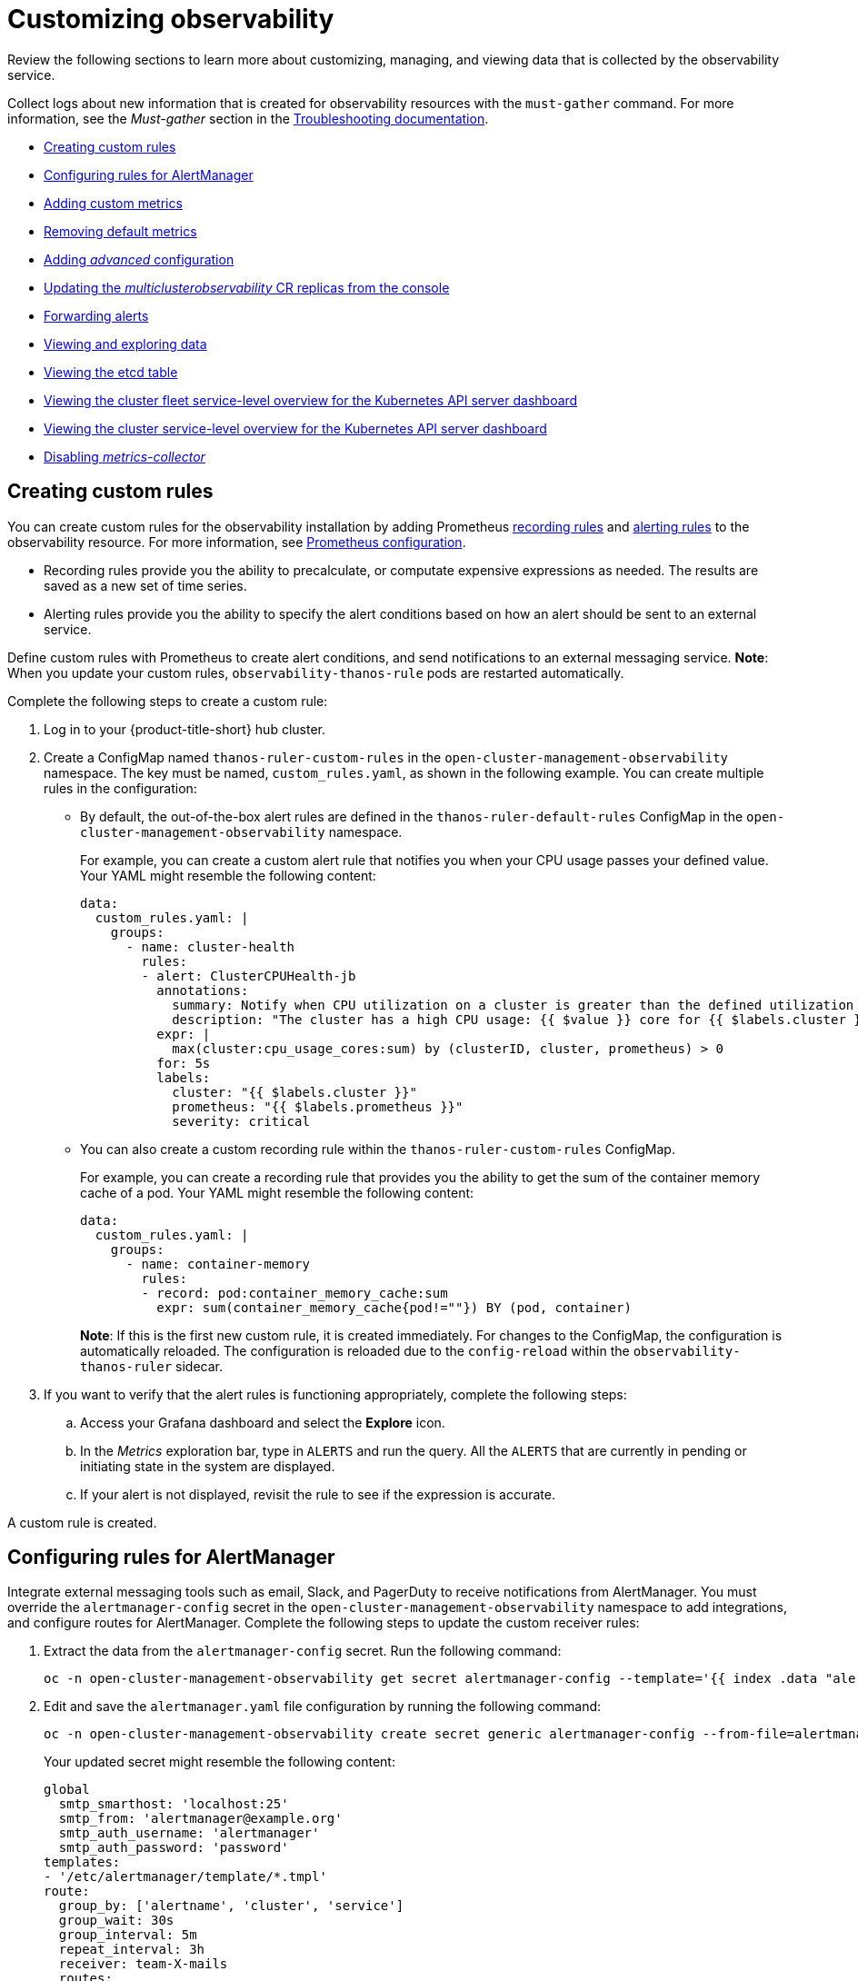 [#customizing-observability]
= Customizing observability

Review the following sections to learn more about customizing, managing, and viewing data that is collected by the observability service.

Collect logs about new information that is created for observability resources with the `must-gather` command. For more information, see the _Must-gather_ section in the link:../troubleshooting/troubleshooting_intro.adoc[Troubleshooting documentation].

* <<creating-custom-rules,Creating custom rules>>
* <<configuring-rules-for-alertmanager,Configuring rules for AlertManager>>
* <<adding-custom-metrics, Adding custom metrics>>
* <<removing-default-metrics,Removing default metrics>>
* <<adding-advanced-config,Adding _advanced_ configuration>>
* <<updating-replicas,Updating the _multiclusterobservability_ CR replicas from the console>>
* <<forward-alerts,Forwarding alerts>>
* <<viewing-and-exploring-data,Viewing and exploring data>>
  * <<viewing-etcd-grafana,Viewing the etcd table>>
  * <<viewing-cluster-fleet-service-level-overview-on-k8s-api-server-grafana,Viewing the cluster fleet service-level overview for the Kubernetes API server dashboard>>
  * <<viewing-cluster-service-level-overview-on-k8s-api-server-grafana,Viewing the cluster service-level overview for the Kubernetes API server dashboard>>
* <<disable-metrics-collector,Disabling _metrics-collector_>>

[#creating-custom-rules]
== Creating custom rules

You can create custom rules for the observability installation by adding Prometheus https://prometheus.io/docs/prometheus/latest/configuration/recording_rules/[recording rules] and https://prometheus.io/docs/prometheus/latest/configuration/alerting_rules/[alerting rules] to the observability resource. For more information, see https://prometheus.io/docs/prometheus/latest/configuration/configuration/[Prometheus configuration].

** Recording rules provide you the ability to precalculate, or computate expensive expressions as needed. The results are saved as a new set of time series.
** Alerting rules provide you the ability to specify the alert conditions based on how an alert should be sent to an external service.

Define custom rules with Prometheus to create alert conditions, and send notifications to an external messaging service. *Note*: When you update your custom rules, `observability-thanos-rule` pods are restarted automatically.

Complete the following steps to create a custom rule: 

. Log in to your {product-title-short} hub cluster.
. Create a ConfigMap named `thanos-ruler-custom-rules` in the `open-cluster-management-observability` namespace. The key must be named, `custom_rules.yaml`, as shown in the following example. You can create multiple rules in the configuration:
+
* By default, the out-of-the-box alert rules are defined in the `thanos-ruler-default-rules` ConfigMap in the `open-cluster-management-observability` namespace. 
+
For example, you can create a custom alert rule that notifies you when your CPU usage passes your defined value. Your YAML might resemble the following content: 
+
----
data:
  custom_rules.yaml: |
    groups:
      - name: cluster-health
        rules:
        - alert: ClusterCPUHealth-jb
          annotations:
            summary: Notify when CPU utilization on a cluster is greater than the defined utilization limit
            description: "The cluster has a high CPU usage: {{ $value }} core for {{ $labels.cluster }} {{ $labels.clusterID }}."
          expr: |
            max(cluster:cpu_usage_cores:sum) by (clusterID, cluster, prometheus) > 0
          for: 5s
          labels:
            cluster: "{{ $labels.cluster }}"
            prometheus: "{{ $labels.prometheus }}"
            severity: critical
----

* You can also create a custom recording rule within the `thanos-ruler-custom-rules` ConfigMap.
+
For example, you can create a recording rule that provides you the ability to get the sum of the container memory cache of a pod. Your YAML might resemble the following content:
+
----
data:
  custom_rules.yaml: |
    groups:
      - name: container-memory
        rules:
        - record: pod:container_memory_cache:sum
          expr: sum(container_memory_cache{pod!=""}) BY (pod, container)
----
+
*Note*: If this is the first new custom rule, it is created immediately. For changes to the ConfigMap, the configuration is automatically reloaded. The configuration is reloaded due to the `config-reload` within the `observability-thanos-ruler` sidecar.

. If you want to verify that the alert rules is functioning appropriately, complete the following steps:
.. Access your Grafana dashboard and select the *Explore* icon.
.. In the _Metrics_ exploration bar, type in `ALERTS` and run the query. All the `ALERTS` that are currently in pending or initiating state in the system are displayed.
.. If your alert is not displayed, revisit the rule to see if the expression is accurate.

A custom rule is created.

[#configuring-rules-for-alertmanager]
== Configuring rules for AlertManager

Integrate external messaging tools such as email, Slack, and PagerDuty to receive notifications from AlertManager. You must override the `alertmanager-config` secret in the `open-cluster-management-observability` namespace to add integrations, and configure routes for AlertManager. Complete the following steps to update the custom receiver rules:

. Extract the data from the `alertmanager-config` secret. Run the following command:
+
----
oc -n open-cluster-management-observability get secret alertmanager-config --template='{{ index .data "alertmanager.yaml" }}' |base64 -d > alertmanager.yaml
----

. Edit and save the `alertmanager.yaml` file configuration by running the following command:
+
----
oc -n open-cluster-management-observability create secret generic alertmanager-config --from-file=alertmanager.yaml --dry-run -o=yaml |  oc -n open-cluster-management-observability replace secret --filename=-
----
+
Your updated secret might resemble the following content:
+
----
global
  smtp_smarthost: 'localhost:25'
  smtp_from: 'alertmanager@example.org'
  smtp_auth_username: 'alertmanager'
  smtp_auth_password: 'password'
templates: 
- '/etc/alertmanager/template/*.tmpl'
route:
  group_by: ['alertname', 'cluster', 'service']
  group_wait: 30s
  group_interval: 5m
  repeat_interval: 3h 
  receiver: team-X-mails
  routes:
  - match_re:
      service: ^(foo1|foo2|baz)$
    receiver: team-X-mails
----

Your changes are applied immediately after it is modified. For an example of AlertManager, see https://github.com/prometheus/alertmanager/blob/master/doc/examples/simple.yml[prometheus/alertmanager].

[#adding-custom-metrics]
== Adding custom metrics

Add metrics to the `metrics_list.yaml` file, to be collected from managed clusters.

Complete the following steps to add custom metrics:

. Log in to your cluster.
. Verify that `mco observability` is enabled. Check for the following message in the `status.conditions.message` reads: `Observability components are deployed and running`. Run the following command:
+
----
oc get mco observability -o yaml
----

. Create a file named `observability-metrics-custom-allowlist.yaml` with the following content. Add the name and recording rule of the custom metric to the `metrics_list.yaml` parameter. For example, collect `node_memory_MemTotal_bytes` and `apiserver_request_duration_seconds:histogram_quantile_90` from your managed cluster. Your YAML for the ConfigMap might resemble the following content:
+
----
kind: ConfigMap
apiVersion: v1
metadata:
  name: observability-metrics-custom-allowlist
data:
  metrics_list.yaml: |
    names:
      - node_memory_MemTotal_bytes
    rules:
    - record: apiserver_request_duration_seconds:histogram_quantile_90
      expr: histogram_quantile(0.90,sum(rate(apiserver_request_duration_seconds_bucket{job=\"apiserver\",
        verb!=\"WATCH\"}[5m])) by (verb,le))
----
+
** In the `names` section, add the name of the custom metrics that is to be collected from the managed cluster.
** In the `rules` section, enter only one value for the `expr` and `record` parameter pair to define the query expression. The metrics are collected as the name that is defined in the `record` parameter from your managed cluster. The metric value returned are the results after you run the query expression.
** The `names` and `rules` sections are optional. You can use either one or both of the sections.

. Create the `observability-metrics-custom-allowlist` ConfigMap in the 
`open-cluster-management-observability` namespace by running the following command:
+
----
oc apply -n open-cluster-management-observability -f observability-metrics-custom-allowlist.yaml
----

. Verify that your custom metric is being collected from your managed clusters by viewing the metric on the Grafana dashboard. From your hub cluster, select the **Grafana dashboard** link.

. From the Grafana search bar, enter the metric that you want to view.
Data from your custom metric is collected.

. If the updated metrics is used in the Grafana dashboard, see xref:../observability/design_grafana.adoc#designing-your-grafana-dashboard[Designing your Grafana dashboard] to update your dashboard.

[#removing-default-metrics]
== Removing default metrics

If you want data to not be collected for a specific metric, you can remove the metric from the `observability-metrics-custom-allowlist.yaml` file. When you remove a metric, you are also deleting the metric. You can add the name of the default metric to the `metrics_list.yaml` parameter with a hyphen `-` at the start of the metric name.

Complete the following steps to delete default metrics:

. Log in to your cluster.
. Verify that `mco observability` is enabled. Check for the following message in the `status.conditions.message` reads: `Observability components are deployed and running`. Run the following command:
+
----
oc get mco observability -o yaml
----

. In the `observability-metrics-custom-allowlist.yaml` file, add the name of the default metric to the `metrics_list.yaml` parameter with a hyphen `-` at the start of the metric name. For example, add `-rest_client_requests_total` to the metric list. Your YAML for the ConfigMap might resemble the following content:
+
----
kind: ConfigMap
apiVersion: v1
metadata:
  name: observability-metrics-custom-allowlist
data:
  metrics_list.yaml: |
    names:
      - node_memory_MemTotal_bytes
      - -rest_client_requests_total
----

. Create the `observability-metrics-custom-allowlist` ConfigMap in the 
`open-cluster-management-observability` namespace by running the following command:
+
----
oc apply -n open-cluster-management-observability -f observability-metrics-custom-allowlist.yaml
----

. Verify that your default metric is not being collected from your managed clusters by viewing the metric on the Grafana dashboard. From your hub cluster, select the **Grafana dashboard** link.

. From the Grafana search bar, enter the metric that you want to check.
Data from your default metric is no longer being collected.

. If the updated metrics is used in the Grafana dashboard, you can remove the metric from the ConfigMap. See xref:../observability/design_grafana.adoc#design-your-grafana-dashboard-with-configmap[Design your Grafana dashboard with a ConfigMap] to update your dashboard.

[#adding-advanced-config]
== Adding _advanced_ configuration

You can add the `advanced` configuration section to update the retention for each observability component. Complete the following steps:

. Log in to your cluster.
. Edit the `mco observability`. Run the following command:
+
----
oc edit mco observability -o yaml
----
. Add the `advanced` configuration into the `mco observability` YAML. Your YAML file might resemble the following contents:
+
----
spec:
  advanced:
    retentionConfig:
      blockDuration: 2h
      deleteDelay: 48h
      retentionInLocal: 24h
      retentionResolutionRaw: 30d
      retentionResolution5m: 180d
      retentionResolution1h: 0d
    receive:
      resources:
        limits:
          memory: 4096Gi
      replicas: 3 
----

For descriptions of all the parameters that can added into the `advanced` configuration, see the link:../apis/observability.json.adoc[Observability API].

[#updating-replicas]
== Updating the _multiclusterobservability_ CR replicas from the console

If your workload increases, increase the number of replicas of your observability pods. Complete the following steps to update your replicas:

. Log in to your {product-title-short} cluster.
. From the console header, click the _Applications_ button > *{ocp-short}*.
. From the {ocp-short} navigation menu, select *Administration* > *CustomerResourceDefinitions*.
. Search for `multiclusterobservability`.
. From the _Instances_ tab, select the `observability` instance.
. Edit the YAML file in the _YAML_ tab. Your updated YAML might resemble the following content:
+
----
spec:
   advanced:
      receive:
         replicas: 6
----
+
This means that there are six receivers in the environment. 

For more information about the parameters within the `mco observability` CR, see the link:../apis/observability.json.adoc#observability-api[Observability API].

[#forward-alerts]
== Forwarding alerts

After you enable observability, alerts from your {ocp-short} managed clusters are automatically sent to the hub cluster. You can use the `alertmanager-config` YAML file to configure alerts with an external notification system. Complete the following steps to access the `alertmanager-config` YAML file:

. Log in to your {product-title-short} hub cluster as an administrator.
. From the navigation menu, view your managed clusters by selecting *Infrastructure* > *Clusters*.
. Select the managed cluster that you want to view. 
. From the _Details_ tab, select the link for the {ocp-short} _Console URL_. 
. From the {ocp-short} menu navigation, select *Secrets*. Select the `alertmanager-config` secret to view the YAML file.
+
*Note*: If you make changes to the `alertmanager-config` secret, the evaluation interval is about one minute.

. View the following example of the `alertmanager-config` YAML file:
+
----
global:
  slack_api_url: '<slack_webhook_url>'

route:
  receiver: 'slack-notifications'
  group_by: [alertname, datacenter, app]

receivers:
- name: 'slack-notifications'
  slack_configs:
  - channel: '#alerts'
    text: 'https://internal.myorg.net/wiki/alerts/{{ .GroupLabels.app }}/{{ .GroupLabels.alertname }}'
----

To learn more, see the https://prometheus.io/docs/alerting/latest/alertmanager/[Prometheus Alertmanager documentation]. 

[#viewing-and-exploring-data]
== Viewing and exploring data

View the data from your managed clusters by accessing Grafana. Complete the following steps to view the Grafana dashboards from the console:

. Log in to your {product-title-short} hub cluster. 
. From the navigation menu, click *Infrastructure* > *Clusters*. 
. Access your Grafana dashboards by clicking the *Grafana* link.
. Access the Prometheus metric explorer by selecting the *Explore* icon from the Grafana navigation menu.
. To query metrics that come from a single node cluster, add the following label in the query expression: `{clusterType="SNO"}`. For example, to _cluster_infrastructure_provider_ from a single node cluster, use the following query expression: `cluster_infrastructure_provider{clusterType="SNO"}`
+
*Note*: Do not set the `ObservabilitySpec.resources.CPU.limits` parameter if observability is enabled on single node managed clusters. When you set the CPU limits, it causes the observability pod to be counted against the capacity for your managed cluster. See https://github.com/openshift/enhancements/blob/master/enhancements/workload-partitioning/management-workload-partitioning.md#management-workload-partitioning[Management Workload Partioning] for more information.

[#viewing-etcd-grafana]
=== Viewing the etcd table

You can view the etcd table from the hub cluster dashboard in Grafana by completing the following steps:

. Log in to your {product-title-short} hub cluster.
. From the navigation menu, select *Overview*. Click the *Grafana* link.
. View the _etcd_ table from the hub cluster dashboard to see the _Leader election changes_ across managed clusters.
. Select a specific cluster to view more details.

[#viewing-cluster-fleet-service-level-overview-on-k8s-api-server-grafana]
=== Viewing the cluster fleet service-level overview for the Kubernetes API server dashboard

You can view the cluster fleet Kubernetes API service-level overview from the hub cluster dashboard in Grafana by completing the following steps:

. Log in to your {product-title-short} hub cluster.
. From the navigation menu, select *Overview*. Click the *Grafana* link.
. Access the managed dashboard menu by selecting *Kubernetes* > *Service-Level Overview* > *API Server*.
. View the _Fleet Overview_ status panel to see the total number of clusters that are exceeding or meeting the targeted _service-level objective_ (SLO) value for the past seven or 30-day period.
. View the _Top Cluster_ table to view the `topk` clusters service-level objective within the cluster fleet. The results are sorted in ascending order for clusters that are exceeding the defined SLO to meeting the SLO.
. Select an _offending_ or _non-offending_ cluster from the `topk` cluster table to view individual cluster-view dashboards.
. View the _API Server Request Duration_ graph from the hub cluster dashboard to see the _service level indicator_ across managed clusters.
. Select all or a subset of cluster to view more details.
. Select a window period to view more details for the past seven or 30-day.
. Select all or top N number to view the topk cluster's _service-level overview_.

[#viewing-cluster-service-level-overview-on-k8s-api-server-grafana]
=== Viewing the cluster service-level overview for the Kubernetes API server dashboard

You can view the Kubernetes API service-level overview table from the hub cluster dashboard in Grafana by completing the following steps:

. Log in to your {product-title-short} hub cluster.
. From the navigation menu, select *Overview*. Click the *Grafana* link.
. Access the managed dashboard menu by selecting *Kubernetes* > *Service-Level Overview* > *API Server* > *Cluster*.
. View the _Service-Level Overview_ status panel to see the _service-level objective_ for the past seven and 30-day period.
. View the error budget for the past seven or 30-day period from the _Error Budget for 7 Days_ or _Error Budget for 30 Days_ gauge panels to see more details. To see the downtime remaining within the period for the service-level objective, view the _Downtime status_ panels.
. View the _Trend_ graph and table from the hub cluster dashboard to see the _service-level indicator_ for the selected cluster.
. Select a specific cluster to view more details.

[#disable-metrics-collector]
== Disabling _metrics-collector_

You can disable the `metrics-collector`, which stops it from collecting the data and sending the collection data to the observability service. 

[#disable-metrics-collector-on-all-clusters]
=== Disabling _metrics-collector_ on all clusters

Disable the `metrics-collector` pod to stop data from being collected and sent to the observability service on the {product-title-short} hub cluster. 

When you disable the `metrics-collector`, the deployment is scaled to zero and all managed clusters are disabled. View the following options to disable the `metrics-collector`:

Update the `multicluster-observability-operator` resource by setting `enableMetrics` to `false`. Your updated resource might resemble the following change:

----
spec:
  imagePullPolicy: Always
  imagePullSecret: multiclusterhub-operator-pull-secret
  observabilityAddonSpec: # The ObservabilityAddonSpec defines the global settings for all managed clusters which have observability add-on enabled
    enableMetrics: false #indicates the observability addon push metrics to hub server
----

[#disable-metrics-collector-on-a-single-cluster]
=== Disabling _metrics-collector_ on a single cluster

You can disable the `metrics-collector` on specific managed clusters by completing one of the following procedures:

* Add the `observability: disabled` label to the custom resource, `managedclusters.cluster.open-cluster-management.io`.
* From the {product-title-short} console _Clusters_ page, add the `observability: disabled` label by completing the following steps:
+
. In the {product-title-short} console navigation, select *Infrastructure* > *Clusters*.
. Select the name of the cluster for which you want to disable data collection that is sent to observability. 
. Select *Labels*.
. Create the label that disables the observability collection by adding the following label:
+
----
observability=disabled
----
. Select *Add* to add the label.
. Select *Done* to close the list of labels. 

*Note*: When a managed cluster with the observability component is detached, the `metrics-collector` deployments are removed.

For more information on monitoring data from the console with the observability service, see xref:../observability/observe_environments_intro.adoc#observing-environments-intro[Observing environments introduction].
